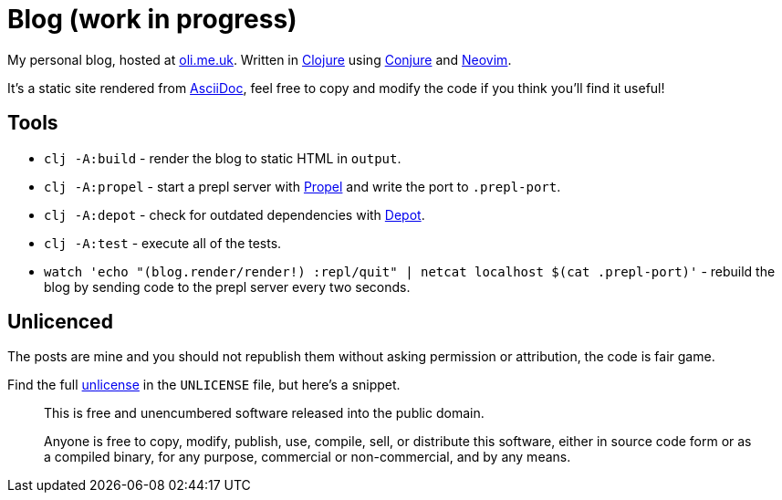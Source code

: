 = Blog (work in progress)

My personal blog, hosted at https://oli.me.uk/[oli.me.uk]. Written in https://clojure.org/[Clojure] using https://github.com/Olical/conjure[Conjure] and https://neovim.io/[Neovim].

It's a static site rendered from http://asciidoc.org/[AsciiDoc], feel free to copy and modify the code if you think you'll find it useful!

== Tools

 * `clj -A:build` - render the blog to static HTML in `output`.
 * `clj -A:propel` - start a prepl server with https://github.com/Olical/propel[Propel] and write the port to `.prepl-port`.
 * `clj -A:depot` - check for outdated dependencies with https://github.com/Olical/depot[Depot].
 * `clj -A:test` - execute all of the tests.
 * `watch 'echo "(blog.render/render!) :repl/quit" | netcat localhost $(cat .prepl-port)'` - rebuild the blog by sending code to the prepl server every two seconds.

== Unlicenced

The posts are mine and you should not republish them without asking permission or attribution, the code is fair game.

Find the full http://unlicense.org/[unlicense] in the `UNLICENSE` file, but here's a snippet.

____
This is free and unencumbered software released into the public domain.

Anyone is free to copy, modify, publish, use, compile, sell, or distribute this software, either in source code form or as a compiled binary, for any purpose, commercial or non-commercial, and by any means.
____
